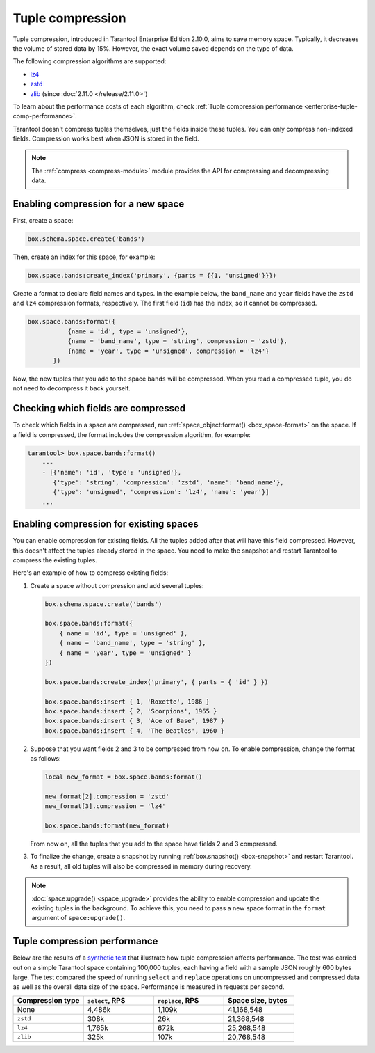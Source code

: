 .. _tuple_compression:

Tuple compression
=================

Tuple compression, introduced in Tarantool Enterprise Edition 2.10.0, aims to save memory space.
Typically, it decreases the volume of stored data by 15%.
However, the exact volume saved depends on the type of data.

The following compression algorithms are supported:

*   `lz4 <https://en.wikipedia.org/wiki/LZ4_(compression_algorithm)>`_
*   `zstd <https://en.wikipedia.org/wiki/Zstd>`_
*   `zlib <https://en.wikipedia.org/wiki/Zlib>`_ (since :doc:`2.11.0 </release/2.11.0>`)

To learn about the performance costs of each algorithm,
check :ref:`Tuple compression performance <enterprise-tuple-comp-performance>`.

Tarantool doesn't compress tuples themselves, just the fields inside these tuples.
You can only compress non-indexed fields.
Compression works best when JSON is stored in the field.

.. note::

    The :ref:`compress <compress-module>` module provides the API for compressing and decompressing data.


.. _compression_new_space:

Enabling compression for a new space
------------------------------------

First, create a space:

..  code-block:: lua

    box.schema.space.create('bands')

Then, create an index for this space, for example:

..  code-block:: lua

    box.space.bands:create_index('primary', {parts = {{1, 'unsigned'}}})

Create a format to declare field names and types.
In the example below, the ``band_name`` and ``year`` fields have the ``zstd`` and ``lz4`` compression formats, respectively.
The first field (``id``) has the index, so it cannot be compressed.

..  code-block:: lua

    box.space.bands:format({
               {name = 'id', type = 'unsigned'},
               {name = 'band_name', type = 'string', compression = 'zstd'},
               {name = 'year', type = 'unsigned', compression = 'lz4'}
           })

Now, the new tuples that you add to the space ``bands`` will be compressed.
When you read a compressed tuple, you do not need to decompress it back yourself.



.. _checking_which_fields_are_compressed:

Checking which fields are compressed
------------------------------------

To check which fields in a space are compressed, run
:ref:`space_object:format() <box_space-format>` on the space.
If a field is compressed, the format includes the compression algorithm, for example:

..  code-block:: tarantoolsession

    tarantool> box.space.bands:format()
        ---
        - [{'name': 'id', 'type': 'unsigned'},
           {'type': 'string', 'compression': 'zstd', 'name': 'band_name'},
           {'type': 'unsigned', 'compression': 'lz4', 'name': 'year'}]
        ...



.. _compression_existing_spaces:

Enabling compression for existing spaces
----------------------------------------

You can enable compression for existing fields.
All the tuples added after that will have this field compressed.
However, this doesn't affect the tuples already stored in the space.
You need to make the snapshot and restart Tarantool to compress the existing tuples.

Here's an example of how to compress existing fields:

1.  Create a space without compression and add several tuples:

    ..  code-block:: lua

        box.schema.space.create('bands')

        box.space.bands:format({
            { name = 'id', type = 'unsigned' },
            { name = 'band_name', type = 'string' },
            { name = 'year', type = 'unsigned' }
        })

        box.space.bands:create_index('primary', { parts = { 'id' } })

        box.space.bands:insert { 1, 'Roxette', 1986 }
        box.space.bands:insert { 2, 'Scorpions', 1965 }
        box.space.bands:insert { 3, 'Ace of Base', 1987 }
        box.space.bands:insert { 4, 'The Beatles', 1960 }

2.  Suppose that you want fields 2 and 3 to be compressed from now on.
    To enable compression, change the format as follows:

    ..  code-block:: lua

        local new_format = box.space.bands:format()

        new_format[2].compression = 'zstd'
        new_format[3].compression = 'lz4'

        box.space.bands:format(new_format)

    From now on, all the tuples that you add to the space have fields 2 and 3 compressed.

3.  To finalize the change, create a snapshot by running
    :ref:`box.snapshot() <box-snapshot>` and restart Tarantool.
    As a result, all old tuples will also be compressed in memory during recovery.

..  note::

    :doc:`space:upgrade() <space_upgrade>` provides the ability to enable compression
    and update the existing tuples in the background.
    To achieve this, you need to pass a new space format in the ``format`` argument of ``space:upgrade()``.


..  _enterprise-tuple-comp-performance:

Tuple compression performance
-----------------------------

Below are the results of a `synthetic test <https://github.com/tarantool/doc/blob/latest/doc/code_snippets/test/performance/compression_speed.lua>`_ that illustrate how tuple compression affects performance.
The test was carried out on a simple Tarantool space containing 100,000 tuples,
each having a field with a sample JSON roughly 600 bytes large.
The test compared the speed of running ``select`` and ``replace`` operations on uncompressed and compressed data
as well as the overall data size of the space.
Performance is measured in requests per second.

..  container:: table

    ..  list-table::
        :widths: 25 25 25 25
        :header-rows: 1

        *   -   Compression type
            -   ``select``, RPS
            -   ``replace``, RPS
            -   Space size, bytes
        *   -   None
            -   4,486k
            -   1,109k
            -   41,168,548
        *   -   ``zstd``
            -   308k
            -   26k
            -   21,368,548
        *   -   ``lz4``
            -   1,765k
            -   672k
            -   25,268,548
        *   -   ``zlib``
            -   325k
            -   107k
            -   20,768,548
